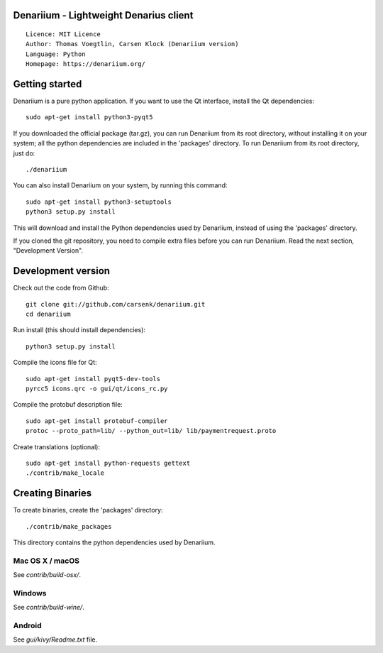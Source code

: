 Denariium - Lightweight Denarius client
=====================================

::

  Licence: MIT Licence
  Author: Thomas Voegtlin, Carsen Klock (Denariium version)
  Language: Python
  Homepage: https://denariium.org/


.. image:: https://travis-ci.org/carsenk/denariium.svg?branch=master
    :target: https://travis-ci.org/carsenk/denariium
    :alt: Build Status
.. image:: https://coveralls.io/repos/github/carsenk/denariium/badge.svg?branch=master
    :target: https://coveralls.io/github/carsenk/denariium?branch=master
    :alt: Test coverage statistics
.. image:: https://img.shields.io/badge/help-translating-blue.svg
    :target: https://crowdin.com/project/denariium
    :alt: Help translating Denariium online





Getting started
===============

Denariium is a pure python application. If you want to use the
Qt interface, install the Qt dependencies::

    sudo apt-get install python3-pyqt5

If you downloaded the official package (tar.gz), you can run
Denariium from its root directory, without installing it on your
system; all the python dependencies are included in the 'packages'
directory. To run Denariium from its root directory, just do::

    ./denariium

You can also install Denariium on your system, by running this command::

    sudo apt-get install python3-setuptools
    python3 setup.py install

This will download and install the Python dependencies used by
Denariium, instead of using the 'packages' directory.

If you cloned the git repository, you need to compile extra files
before you can run Denariium. Read the next section, "Development
Version".



Development version
===================

Check out the code from Github::

    git clone git://github.com/carsenk/denariium.git
    cd denariium

Run install (this should install dependencies)::

    python3 setup.py install

Compile the icons file for Qt::

    sudo apt-get install pyqt5-dev-tools
    pyrcc5 icons.qrc -o gui/qt/icons_rc.py

Compile the protobuf description file::

    sudo apt-get install protobuf-compiler
    protoc --proto_path=lib/ --python_out=lib/ lib/paymentrequest.proto

Create translations (optional)::

    sudo apt-get install python-requests gettext
    ./contrib/make_locale




Creating Binaries
=================


To create binaries, create the 'packages' directory::

    ./contrib/make_packages

This directory contains the python dependencies used by Denariium.

Mac OS X / macOS
--------

See `contrib/build-osx/`.

Windows
-------

See `contrib/build-wine/`.


Android
-------

See `gui/kivy/Readme.txt` file.
